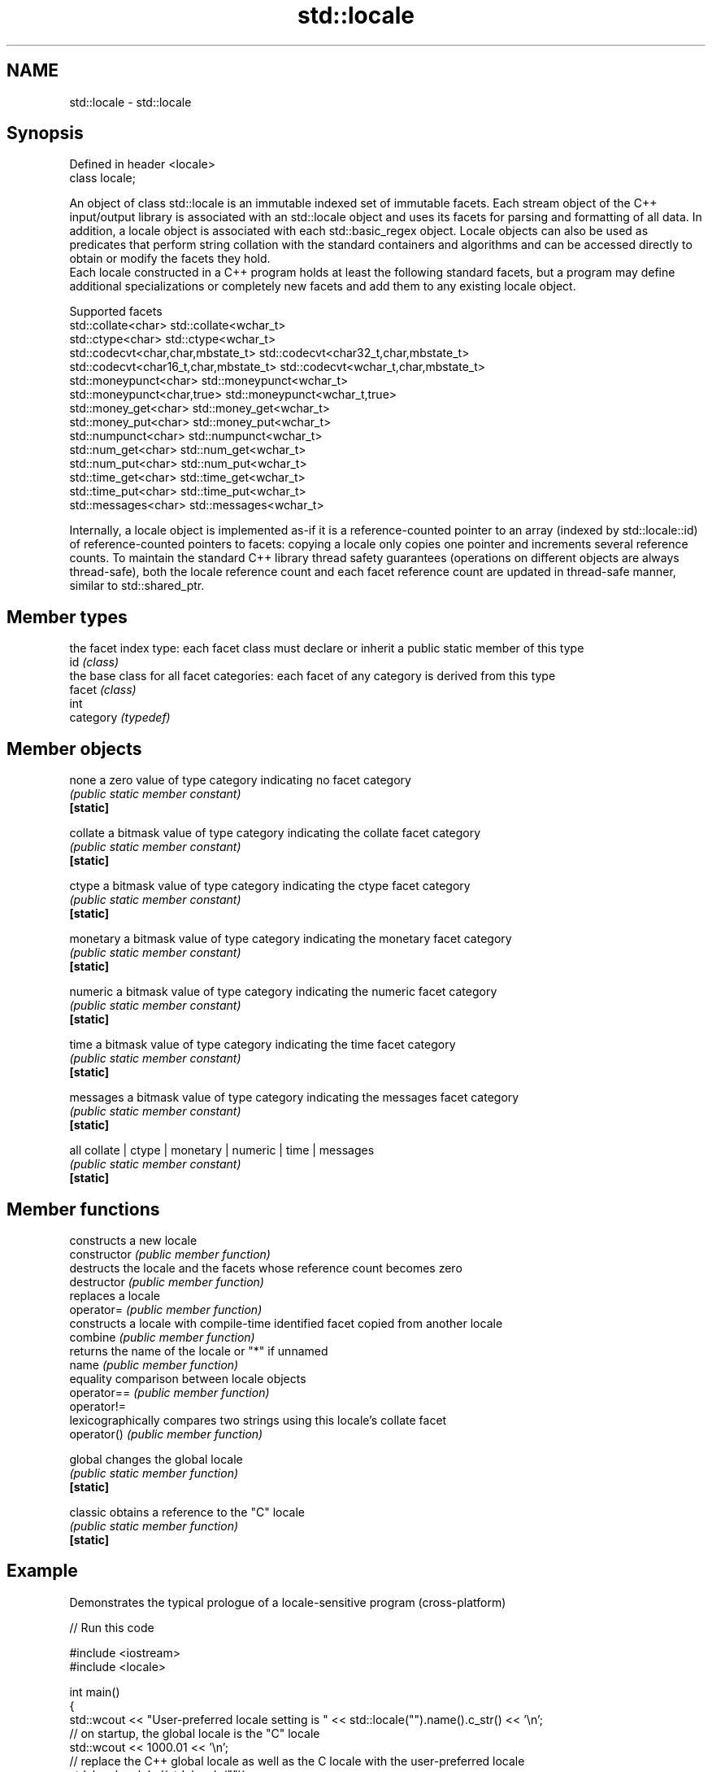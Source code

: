 .TH std::locale 3 "2020.03.24" "http://cppreference.com" "C++ Standard Libary"
.SH NAME
std::locale \- std::locale

.SH Synopsis

  Defined in header <locale>
  class locale;

  An object of class std::locale is an immutable indexed set of immutable facets. Each stream object of the C++ input/output library is associated with an std::locale object and uses its facets for parsing and formatting of all data. In addition, a locale object is associated with each std::basic_regex object. Locale objects can also be used as predicates that perform string collation with the standard containers and algorithms and can be accessed directly to obtain or modify the facets they hold.
  Each locale constructed in a C++ program holds at least the following standard facets, but a program may define additional specializations or completely new facets and add them to any existing locale object.

  Supported facets
  std::collate<char>                    std::collate<wchar_t>
  std::ctype<char>                      std::ctype<wchar_t>
  std::codecvt<char,char,mbstate_t>     std::codecvt<char32_t,char,mbstate_t>
  std::codecvt<char16_t,char,mbstate_t> std::codecvt<wchar_t,char,mbstate_t>
  std::moneypunct<char>                 std::moneypunct<wchar_t>
  std::moneypunct<char,true>            std::moneypunct<wchar_t,true>
  std::money_get<char>                  std::money_get<wchar_t>
  std::money_put<char>                  std::money_put<wchar_t>
  std::numpunct<char>                   std::numpunct<wchar_t>
  std::num_get<char>                    std::num_get<wchar_t>
  std::num_put<char>                    std::num_put<wchar_t>
  std::time_get<char>                   std::time_get<wchar_t>
  std::time_put<char>                   std::time_put<wchar_t>
  std::messages<char>                   std::messages<wchar_t>

  Internally, a locale object is implemented as-if it is a reference-counted pointer to an array (indexed by std::locale::id) of reference-counted pointers to facets: copying a locale only copies one pointer and increments several reference counts. To maintain the standard C++ library thread safety guarantees (operations on different objects are always thread-safe), both the locale reference count and each facet reference count are updated in thread-safe manner, similar to std::shared_ptr.

.SH Member types


           the facet index type: each facet class must declare or inherit a public static member of this type
  id       \fI(class)\fP
           the base class for all facet categories: each facet of any category is derived from this type
  facet    \fI(class)\fP
           int
  category \fI(typedef)\fP


.SH Member objects



  none     a zero value of type category indicating no facet category
           \fI(public static member constant)\fP
  \fB[static]\fP

  collate  a bitmask value of type category indicating the collate facet category
           \fI(public static member constant)\fP
  \fB[static]\fP

  ctype    a bitmask value of type category indicating the ctype facet category
           \fI(public static member constant)\fP
  \fB[static]\fP

  monetary a bitmask value of type category indicating the monetary facet category
           \fI(public static member constant)\fP
  \fB[static]\fP

  numeric  a bitmask value of type category indicating the numeric facet category
           \fI(public static member constant)\fP
  \fB[static]\fP

  time     a bitmask value of type category indicating the time facet category
           \fI(public static member constant)\fP
  \fB[static]\fP

  messages a bitmask value of type category indicating the messages facet category
           \fI(public static member constant)\fP
  \fB[static]\fP

  all      collate | ctype | monetary | numeric | time | messages
           \fI(public static member constant)\fP
  \fB[static]\fP


.SH Member functions


                constructs a new locale
  constructor   \fI(public member function)\fP
                destructs the locale and the facets whose reference count becomes zero
  destructor    \fI(public member function)\fP
                replaces a locale
  operator=     \fI(public member function)\fP
                constructs a locale with compile-time identified facet copied from another locale
  combine       \fI(public member function)\fP
                returns the name of the locale or "*" if unnamed
  name          \fI(public member function)\fP
                equality comparison between locale objects
  operator==    \fI(public member function)\fP
  operator!=
                lexicographically compares two strings using this locale's collate facet
  operator()    \fI(public member function)\fP

  global        changes the global locale
                \fI(public static member function)\fP
  \fB[static]\fP

  classic       obtains a reference to the "C" locale
                \fI(public static member function)\fP
  \fB[static]\fP


.SH Example

  Demonstrates the typical prologue of a locale-sensitive program (cross-platform)
  
// Run this code

    #include <iostream>
    #include <locale>

    int main()
    {
        std::wcout << "User-preferred locale setting is " << std::locale("").name().c_str() << '\\n';
        // on startup, the global locale is the "C" locale
        std::wcout << 1000.01 << '\\n';
        // replace the C++ global locale as well as the C locale with the user-preferred locale
        std::locale::global(std::locale(""));
        // use the new global locale for future wide character output
        std::wcout.imbue(std::locale());
        // output the same number again
        std::wcout << 1000.01 << '\\n';
    }

.SH Possible output:

    User-preferred locale setting is en_US.UTF8
    1000.01
    1,000.01


.SH See also


            obtains a facet from a locale
  use_facet \fI(function template)\fP
            checks if a locale implements a specific facet
  has_facet \fI(function template)\fP
            sets locale
  imbue     \fI(public member function of std::ios_base)\fP
            returns current locale
  getloc    \fI(public member function of std::ios_base)\fP




